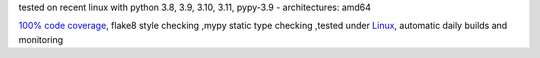 tested on recent linux with python 3.8, 3.9, 3.10, 3.11, pypy-3.9 - architectures: amd64

`100% code coverage <https://codeclimate.com/github/bitranox/lib_shopware6_api/test_coverage>`_, flake8 style checking ,mypy static type checking ,tested under `Linux <https://github.com/bitranox/lib_shopware6_api/actions/workflows/python-package.yml>`_, automatic daily builds and monitoring
